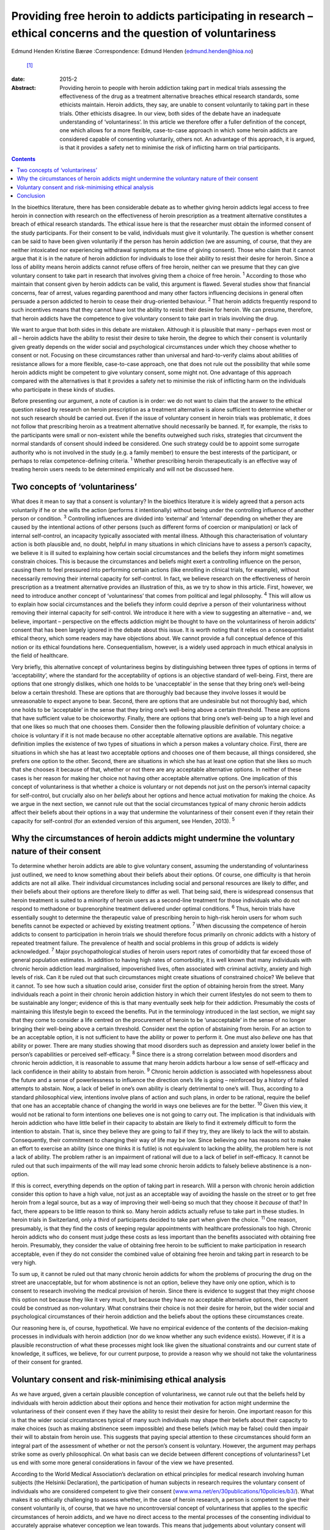 ===============================================================================================================
Providing free heroin to addicts participating in research – ethical concerns and the question of voluntariness
===============================================================================================================



Edmund Henden
Kristine Bærøe
:Correspondence: Edmund Henden (edmund.henden@hioa.no)
 [1]_

:date: 2015-2

:Abstract:
   Providing heroin to people with heroin addiction taking part in
   medical trials assessing the effectiveness of the drug as a treatment
   alternative breaches ethical research standards, some ethicists
   maintain. Heroin addicts, they say, are unable to consent voluntarily
   to taking part in these trials. Other ethicists disagree. In our
   view, both sides of the debate have an inadequate understanding of
   ‘voluntariness’. In this article we therefore offer a fuller
   definition of the concept, one which allows for a more flexible,
   case-to-case approach in which some heroin addicts are considered
   capable of consenting voluntarily, others not. An advantage of this
   approach, it is argued, is that it provides a safety net to minimise
   the risk of inflicting harm on trial participants.


.. contents::
   :depth: 3
..

In the bioethics literature, there has been considerable debate as to
whether giving heroin addicts legal access to free heroin in connection
with research on the effectiveness of heroin prescription as a treatment
alternative constitutes a breach of ethical research standards. The
ethical issue here is that the researcher must obtain the informed
consent of the study participants. For their consent to be valid,
individuals must give it voluntarily. The question is whether consent
can be said to have been given voluntarily if the person has heroin
addiction (we are assuming, of course, that they are neither intoxicated
nor experiencing withdrawal symptoms at the time of giving consent).
Those who claim that it cannot argue that it is in the nature of heroin
addiction for individuals to lose their ability to resist their desire
for heroin. Since a loss of ability means heroin addicts cannot refuse
offers of free heroin, neither can we presume that they can give
voluntary consent to take part in research that involves giving them a
choice of free heroin. :sup:`1` According to those who maintain that
consent given by heroin addicts can be valid, this argument is flawed.
Several studies show that financial concerns, fear of arrest, values
regarding parenthood and many other factors influencing decisions in
general often persuade a person addicted to heroin to cease their
drug-oriented behaviour. :sup:`2` That heroin addicts frequently respond
to such incentives means that they cannot have lost the ability to
resist their desire for heroin. We can presume, therefore, that heroin
addicts have the competence to give voluntary consent to take part in
trials involving the drug.

We want to argue that both sides in this debate are mistaken. Although
it is plausible that many – perhaps even most or all – heroin addicts
have the ability to resist their desire to take heroin, the degree to
which their consent is voluntarily given greatly depends on the wider
social and psychological circumstances under which they choose whether
to consent or not. Focusing on these circumstances rather than universal
and hard-to-verify claims about abilities of resistance allows for a
more flexible, case-to-case approach, one that does not rule out the
possibility that while some heroin addicts might be competent to give
voluntary consent, some might not. One advantage of this approach
compared with the alternatives is that it provides a safety net to
minimise the risk of inflicting harm on the individuals who participate
in these kinds of studies.

Before presenting our argument, a note of caution is in order: we do not
want to claim that the answer to the ethical question raised by research
on heroin prescription as a treatment alternative is alone sufficient to
determine whether or not such research should be carried out. Even if
the issue of voluntary consent in heroin trials was problematic, it does
not follow that prescribing heroin as a treatment alternative should
necessarily be banned. If, for example, the risks to the participants
were small or non-existent while the benefits outweighed such risks,
strategies that circumvent the normal standards of consent should indeed
be considered. One such strategy could be to appoint some surrogate
authority who is not involved in the study (e.g. a family member) to
ensure the best interests of the participant, or perhaps to relax
competence-defining criteria. :sup:`1` Whether prescribing heroin
therapeutically is an effective way of treating heroin users needs to be
determined empirically and will not be discussed here.

.. _S1:

Two concepts of ‘voluntariness’
===============================

What does it mean to say that a consent is voluntary? In the bioethics
literature it is widely agreed that a person acts voluntarily if he or
she wills the action (performs it intentionally) without being under the
controlling influence of another person or condition. :sup:`3`
Controlling influences are divided into ‘external’ and ‘internal’
depending on whether they are caused by the intentional actions of other
persons (such as different forms of coercion or manipulation) or lack of
internal self-control, an incapacity typically associated with mental
illness. Although this characterisation of voluntary action is both
plausible and, no doubt, helpful in many situations in which clinicians
have to assess a person’s capacity, we believe it is ill suited to
explaining how certain social circumstances and the beliefs they inform
might sometimes constrain choices. This is because the circumstances and
beliefs might exert a controlling influence on the person, causing them
to feel pressured into performing certain actions (like enrolling in
clinical trials, for example), without necessarily removing their
internal capacity for self-control. In fact, we believe research on the
effectiveness of heroin prescription as a treatment alternative provides
an illustration of this, as we try to show in this article. First,
however, we need to introduce another concept of ‘voluntariness’ that
comes from political and legal philosophy. :sup:`4` This will allow us
to explain how social circumstances and the beliefs they inform could
deprive a person of their voluntariness without removing their internal
capacity for self-control. We introduce it here with a view to
suggesting an alternative – and, we believe, important – perspective on
the effects addiction might be thought to have on the voluntariness of
heroin addicts’ consent that has been largely ignored in the debate
about this issue. It is worth noting that it relies on a
consequentialist ethical theory, which some readers may have objections
about. We cannot provide a full conceptual defence of this notion or its
ethical foundations here. Consequentialism, however, is a widely used
approach in much ethical analysis in the field of healthcare.

Very briefly, this alternative concept of voluntariness begins by
distinguishing between three types of options in terms of
‘acceptability’, where the standard for the acceptability of options is
an objective standard of well-being. First, there are options that one
strongly dislikes, which one holds to be ‘unacceptable’ in the sense
that they bring one’s well-being below a certain threshold. These are
options that are thoroughly bad because they involve losses it would be
unreasonable to expect anyone to bear. Second, there are options that
are undesirable but not thoroughly bad, which one holds to be
‘acceptable’ in the sense that they bring one’s well-being above a
certain threshold. These are options that have sufficient value to be
choiceworthy. Finally, there are options that bring one’s well-being up
to a high level and that one likes so much that one chooses them.
Consider then the following plausible definition of voluntary choice: a
choice is voluntary if it is not made because no other acceptable
alternative options are available. This negative definition implies the
existence of two types of situations in which a person makes a voluntary
choice. First, there are situations in which she has at least two
acceptable options and chooses one of them because, all things
considered, she prefers one option to the other. Second, there are
situations in which she has at least one option that she likes so much
that she chooses it because of that, whether or not there are any
acceptable alternative options. In neither of these cases is her reason
for making her choice not having other acceptable alternative options.
One implication of this concept of voluntariness is that whether a
choice is voluntary or not depends not just on the person’s internal
capacity for self-control, but crucially also on her *beliefs* about her
options and hence actual motivation for making the choice. As we argue
in the next section, we cannot rule out that the social circumstances
typical of many chronic heroin addicts affect their beliefs about their
options in a way that undermine the voluntariness of their consent even
if they retain their capacity for self-control (for an extended version
of this argument, see Henden, 2013). :sup:`5`

.. _S2:

Why the circumstances of heroin addicts might undermine the voluntary nature of their consent
=============================================================================================

To determine whether heroin addicts are able to give voluntary consent,
assuming the understanding of voluntariness just outlined, we need to
know something about their beliefs about their options. Of course, one
difficulty is that heroin addicts are not all alike. Their individual
circumstances including social and personal resources are likely to
differ, and their beliefs about their options are therefore likely to
differ as well. That being said, there is widespread consensus that
heroin treatment is suited to a minority of heroin users as a
second-line treatment for those individuals who do not respond to
methadone or buprenorphine treatment delivered under optimal conditions.
:sup:`6` Thus, heroin trials have essentially sought to determine the
therapeutic value of prescribing heroin to high-risk heroin users for
whom such benefits cannot be expected or achieved by existing treatment
options. :sup:`7` When discussing the competence of heroin addicts to
consent to participation in heroin trials we should therefore focus
primarily on chronic addicts with a history of repeated treatment
failure. The prevalence of health and social problems in this group of
addicts is widely acknowledged. :sup:`7` Major psychopathological
studies of heroin users report rates of comorbidity that far exceed
those of general population estimates. In addition to having high rates
of comorbidity, it is well known that many individuals with chronic
heroin addiction lead marginalised, impoverished lives, often associated
with criminal activity, anxiety and high levels of risk. Can it be ruled
out that such circumstances might create situations of constrained
choice? We believe that it cannot. To see how such a situation could
arise, consider first the option of obtaining heroin from the street.
Many individuals reach a point in their chronic heroin addiction history
in which their current lifestyles do not seem to them to be sustainable
any longer; evidence of this is that many eventually seek help for their
addiction. Presumably the costs of maintaining this lifestyle begin to
exceed the benefits. Put in the terminology introduced in the last
section, we might say that they come to consider a life centred on the
procurement of heroin to be ‘unacceptable’ in the sense of no longer
bringing their well-being above a certain threshold. Consider next the
option of abstaining from heroin. For an action to be an acceptable
option, it is not sufficient to have the ability or power to perform it.
One must also *believe* one has that ability or power. There are many
studies showing that mood disorders such as depression and anxiety lower
belief in the person’s capabilities or perceived self-efficacy. :sup:`8`
Since there is a strong correlation between mood disorders and chronic
heroin addiction, it is reasonable to assume that many heroin addicts
harbour a low sense of self-efficacy and lack confidence in their
ability to abstain from heroin. :sup:`9` Chronic heroin addiction is
associated with hopelessness about the future and a sense of
powerlessness to influence the direction one’s life is going –
reinforced by a history of failed attempts to abstain. Now, a lack of
belief in one’s own ability is clearly detrimental to one’s will. Thus,
according to a standard philosophical view, intentions involve plans of
action and such plans, in order to be rational, require the belief that
one has an acceptable chance of changing the world in ways one believes
are for the better. :sup:`10` Given this view, it would not be rational
to form intentions one believes one is not going to carry out. The
implication is that individuals with heroin addiction who have little
belief in their capacity to abstain are likely to find it extremely
difficult to form the intention to abstain. That is, since they believe
they are going to fail if they try, they are likely to lack the will to
abstain. Consequently, their commitment to changing their way of life
may be low. Since believing one has reasons not to make an effort to
exercise an ability (since one thinks it is futile) is not equivalent to
lacking the ability, the problem here is not a lack of ability. The
problem rather is an impairment of rational will due to a lack of belief
in self-efficacy. It cannot be ruled out that such impairments of the
will may lead some chronic heroin addicts to falsely believe abstinence
is a non-option.

If this is correct, everything depends on the option of taking part in
research. Will a person with chronic heroin addiction consider this
option to have a high value, not just as an acceptable way of avoiding
the hassle on the street or to get free heroin from a legal source, but
as a way of improving their well-being so much that they choose it
*because* of that? In fact, there appears to be little reason to think
so. Many heroin addicts actually refuse to take part in these studies.
In heroin trials in Switzerland, only a third of participants decided to
take part when given the choice. :sup:`11` One reason, presumably, is
that they find the costs of keeping regular appointments with healthcare
professionals too high. Chronic heroin addicts who do consent must judge
these costs as less important than the benefits associated with
obtaining free heroin. Presumably, they consider the value of obtaining
free heroin to be sufficient to make participation in research
acceptable, even if they do not consider the combined value of obtaining
free heroin and taking part in research to be very high.

To sum up, it cannot be ruled out that many chronic heroin addicts for
whom the problems of procuring the drug on the street are unacceptable,
but for whom abstinence is not an option, believe they have only one
option, which is to consent to research involving the medical provision
of heroin. Since there is evidence to suggest that they might choose
this option not because they like it very much, but because they have no
acceptable alternative options, their consent could be construed as
non-voluntary. What constrains their choice is not their desire for
heroin, but the wider social and psychological circumstances of their
heroin addiction and the beliefs about the options these circumstances
create.

Our reasoning here is, of course, hypothetical. We have no empirical
evidence of the contents of the decision-making processes in individuals
with heroin addiction (nor do we know whether any such evidence exists).
However, if it is a plausible reconstruction of what these processes
might look like given the situational constraints and our current state
of knowledge, it suffices, we believe, for our current purpose, to
provide a reason why we should not take the voluntariness of their
consent for granted.

.. _S3:

Voluntary consent and risk-minimising ethical analysis
======================================================

As we have argued, given a certain plausible conception of
voluntariness, we cannot rule out that the beliefs held by individuals
with heroin addiction about their options and hence their motivation for
action might undermine the voluntariness of their consent even if they
have the ability to resist their desire for heroin. One important reason
for this is that the wider social circumstances typical of many such
individuals may shape their beliefs about their capacity to make choices
(such as making abstinence seem impossible) and these beliefs (which may
be false) could then impair their will to abstain from heroin use. This
suggests that paying special attention to these circumstances should
form an integral part of the assessment of whether or not the person’s
consent is voluntary. However, the argument may perhaps strike some as
overly philosophical. On what basis can we decide between different
conceptions of voluntariness? Let us end with some more general
considerations in favour of the view we have presented.

According to the World Medical Association’s declaration on ethical
principles for medical research involving human subjects (the Helsinki
Declaration), the participation of human subjects in research requires
the voluntary consent of individuals who are considered competent to
give their consent
(`www.wma.net/en/30publications/10policies/b3/ <www.wma.net/en/30publications/10policies/b3/>`__).
What makes it so ethically challenging to assess whether, in the case of
heroin research, a person is competent to give their consent voluntarily
is, of course, that we have no uncontroversial concept of voluntariness
that applies to the specific circumstances of heroin addicts, and we
have no direct access to the mental processes of the consenting
individual to accurately appraise whatever conception we lean towards.
This means that judgements about voluntary consent will always involve
uncertainty. How can we best deal with this uncertainty? An ethical way
of justifying why one approach is chosen over another might be to
compare the potential harm these approaches may inflict on the research
participants. Such an overall account of harm will have to reflect the
inherent uncertainty of the assessment and also include considerations
of harm potentially caused by a flawed assessment.

In this article we have identified three different approaches to consent
in individuals with heroin addiction:

a person’s desire for heroin rules out any ability to choose freely
between receiving heroin or not, hence we should presume that no heroin
addict can voluntarily consent to medically prescribed heroin; heroin
addicts have the ability to choose freely between receiving heroin or
not, hence we should presume that all heroin addicts can voluntarily
consent to medically prescribed heroin; the social and psychological
circumstances of some individuals with heroin addiction might be such
that we cannot presume that they can voluntarily consent to medically
prescribed heroin.

Which of these approaches would minimise the harm inflicted on the
person if they were used to inform an assessment of their competence to
give voluntary consent?

Consider (a). There may be circumstances in which it might be better for
some individuals with heroin addiction to receive free heroin under
medical supervision than getting it on the street. That is, the harm
inflicted on these addicts by obtaining heroin on the street might
greatly exceed the potential harm resulting from participation in heroin
trials, because of mistaken assumptions about valid consent. Thus, these
addicts might end up worse off than if (a) had not been used as the
basis for an assessment of voluntary consent. Ironically, the protective
safety net of the ethical standard of valid consent breaks down in this
case, and in fact inflicts more harm than if the standard were ignored.
Next, consider (b). The circumstances of many individuals addicted to
heroin might suggest that they have some chance of succeeding in
abstinence-based drug treatment programmes. However, this option of
trying to achieve a life free of heroin is effectively ruled out if they
receive heroin medication on a regular basis. Consequently, the harm
these individuals may suffer could be considerable if their consent is
accepted as valid without further questioning. Again, they could end up
worse off than if we had not used (b) as the basis of the assessment of
voluntary consent. Finally, consider (c). This approach differs from (a)
and (b) by focusing on the particular person’s social and psychological
circumstances (including motivating beliefs) as the basis of the
assessment, rather than on universal and hard-to-verify claims about
abilities of resistance of persons with heroin addiction. It therefore
allows for a more flexible, case-to-case approach, one that neither
rules out competence to consent voluntarily nor rules it in. This option
would minimise the risk of inflicting more harm than if (c) had not been
applied. Consequently, the potential of inflicting harm by assuming this
approach is smaller compared with (a) and (b).

.. _S4:

Conclusion
==========

Philosophy and medicine are inherent to mental healthcare. Clinical
assessments of mental non-observable categories rely on adequate
philosophical conceptualisations. Since the adequacy of these
conceptualisations cannot be settled *a priori* and uncertainty will
always be involved whenever attempts are made to confirm or reject their
appropriateness *a posteriori*, philosophy offers a means of identifying
the most apt conceptualisation according to a risk-minimising ethical
analysis. An assessment of capacity for voluntary consent in individuals
with heroin addiction should be based on an approach that minimises the
risk of harming them more than if the approach were not applied.
According to our argument, focusing on addicts’ social and psychological
circumstances (including motivating beliefs) as the basis of an
assessment rather than their abilities of resistance is the most apt
approach in this regard. We therefore suggest that this approach to the
assessment of participant consent should guide and inform an ethical
practice of including and excluding heroin addicts in research on heroin
provision.

.. [1]
   **Edmund Henden** is a philosopher and professor at the Centre for
   the Study of Professions (SPS), Oslo and Akershus University College
   of Applied Sciences, Norway and researcher at the Centre for the
   Study of Mind in Nature (CSMN), University of Oslo, Norway;
   **Kristine Bærøe** is an ethicist and Associate Professor at the
   Department of Global Public Health and Primary Care, Faculty of
   Medicine and Dentistry, University of Bergen, Norway.
